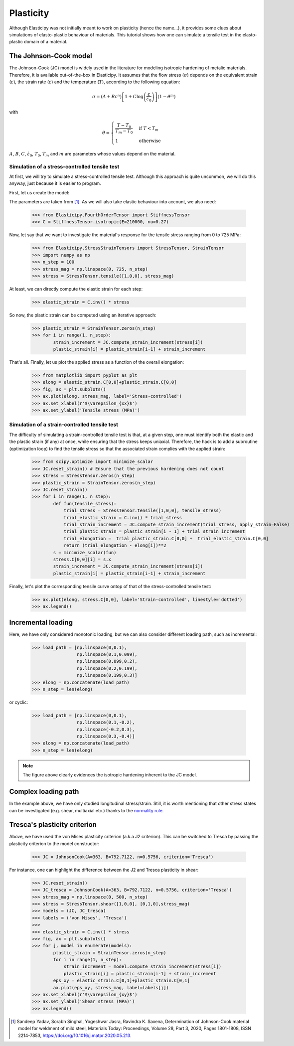 Plasticity
----------
Although Elasticipy was not initially meant to work on plasticity (hence the name...), it provides some clues about
simulations of elasto-plastic behaviour of materials. This tutorial shows how one can simulate a tensile test in the
elasto-plastic domain of a material.

The Johnson-Cook model
======================
The Johnson-Cook (JC) model is widely used in the literature for modeling isotropic hardening of metalic materials.
Therefore, it is available out-of-the-box in Elasticipy. It assumes that the flow stress (:math:`\sigma`) depends on the
equivalent strain (:math:`\varepsilon`), the strain rate (:math:`\dot{\varepsilon}`) and the temperature (:math:`T`),
according to the following equation:

.. math::

        \sigma = \left(A + B\varepsilon^n\right)
                \left[1 + C\log\left(\frac{\varepsilon}{\dot{\varepsilon}_0}\right)\right]
                \left(1-\theta^m\right)

with

.. math::

        \theta = \begin{cases}
                    \frac{T-T_0}{T_m-T_0} & \text{if } T<T_m\\\\
                    1                      & \text{otherwise}
                    \end{cases}


:math:`A`, :math:`B`, :math:`C`, :math:`\dot{\varepsilon}_0`, :math:`T_0`, :math:`T_m` and :math:`m` are parameters
whose values depend on the material.

Simulation of a stress-controlled tensile test
~~~~~~~~~~~~~~~~~~~~~~~~~~~~~~~~~~~~~~~~~~~~~~
At first, we will try to simulate a stress-controlled tensile test. Although this approach is quite uncommon, we will do
this anyway, just because it is easier to program.

First, let us create the model:

.. doctest::

    >>> from Elasticipy.Plasticity import JohnsonCook
    >>> JC = JohnsonCook(A=363, B=792.7122, n=0.5756)

The parameters are taken from [1]_. As we will also take elastic behaviour into account, we also need:

    >>> from Elasticipy.FourthOrderTensor import StiffnessTensor
    >>> C = StiffnessTensor.isotropic(E=210000, nu=0.27)

Now, let say that we want to investigate the material's response for the tensile stress ranging from 0 to 725 MPa:

    >>> from Elasticipy.StressStrainTensors import StressTensor, StrainTensor
    >>> import numpy as np
    >>> n_step = 100
    >>> stress_mag = np.linspace(0, 725, n_step)
    >>> stress = StressTensor.tensile([1,0,0], stress_mag)

At least, we can directly compute the elastic strain for each step:

    >>> elastic_strain = C.inv() * stress

So now, the plastic strain can be computed using an iterative approach:

    >>> plastic_strain = StrainTensor.zeros(n_step)
    >>> for i in range(1, n_step):
            strain_increment = JC.compute_strain_increment(stress[i])
            plastic_strain[i] = plastic_strain[i-1] + strain_increment

That's all. Finally, let us plot the applied stress as a function of the overall elongation:

    >>> from matplotlib import pyplot as plt
    >>> elong = elastic_strain.C[0,0]+plastic_strain.C[0,0]
    >>> fig, ax = plt.subplots()
    >>> ax.plot(elong, stress_mag, label='Stress-controlled')
    >>> ax.set_xlabel(r'$\varepsilon_{xx}$')
    >>> ax.set_ylabel('Tensile stress (MPa)')

.. image:: images/Stress-controlled.png


Simulation of a strain-controlled tensile test
~~~~~~~~~~~~~~~~~~~~~~~~~~~~~~~~~~~~~~~~~~~~~~
The difficulty of simulating a strain-controlled tensile test is that, at a given step, one must identify both the
elastic and the plastic strain (if any) at once, while ensuring that the stress keeps uniaxial. Therefore, the hack is
to add a subroutine (optimization loop) to find the tensile stress so that the associated strain complies with the applied strain:

    >>> from scipy.optimize import minimize_scalar
    >>> JC.reset_strain() # Ensure that the previous hardening does not count
    >>> stress = StressTensor.zeros(n_step)
    >>> plastic_strain = StrainTensor.zeros(n_step)
    >>> JC.reset_strain()
    >>> for i in range(1, n_step):
            def fun(tensile_stress):
                trial_stress = StressTensor.tensile([1,0,0], tensile_stress)
                trial_elastic_strain = C.inv() * trial_stress
                trial_strain_increment = JC.compute_strain_increment(trial_stress, apply_strain=False)
                trial_plastic_strain = plastic_strain[i - 1] + trial_strain_increment
                trial_elongation =  trial_plastic_strain.C[0,0] +  trial_elastic_strain.C[0,0]
                return (trial_elongation - elong[i])**2
            s = minimize_scalar(fun)
            stress.C[0,0][i] = s.x
            strain_increment = JC.compute_strain_increment(stress[i])
            plastic_strain[i] = plastic_strain[i-1] + strain_increment

Finally, let's plot the corresponding tensile curve ontop of that of the stress-controlled tensile test:

    >>> ax.plot(elong, stress.C[0,0], label='Strain-controlled', linestyle='dotted')
    >>> ax.legend()

.. image:: images/StressStrain-controlled.png


Incremental loading
===================
Here, we have only considered monotonic loading, but we can also consider different loading path, such as incremental:

    >>> load_path = [np.linspace(0,0.1),
                     np.linspace(0.1,0.099),
                     np.linspace(0.099,0.2),
                     np.linspace(0.2,0.199),
                     np.linspace(0.199,0.3)]
    >>> elong = np.concatenate(load_path)
    >>> n_step = len(elong)

.. image:: images/Incremental.png

or cyclic:


    >>> load_path = [np.linspace(0,0.1),
                     np.linspace(0.1,-0.2),
                     np.linspace(-0.2,0.3),
                     np.linspace(0.3,-0.4)]
    >>> elong = np.concatenate(load_path)
    >>> n_step = len(elong)

.. image:: images/Cyclic.png

.. note::

    The figure above clearly evidences the isotropic hardening inherent to the JC model.


Complex loading path
====================
In the example above, we have only studied longitudinal stress/strain. Still, it is worth mentioning that other stress
states can be investigated (e.g. shear, multiaxial etc.) thanks to the
`normality rule <https://www.doitpoms.ac.uk/tlplib/granular_materials/normal.php>`_.

Tresca's plasticity criterion
=============================
Above, we have used the von Mises plasticity criterion (a.k.a J2 criterion). This can be switched to Tresca by passing
the plasticity criterion to the model constructor:

    >>> JC = JohnsonCook(A=363, B=792.7122, n=0.5756, criterion='Tresca')

For instance, one can highlight the difference between the J2 and Tresca plasticity in shear:

    >>> JC.reset_strain()
    >>> JC_tresca = JohnsonCook(A=363, B=792.7122, n=0.5756, criterion='Tresca')
    >>> stress_mag = np.linspace(0, 500, n_step)
    >>> stress = StressTensor.shear([1,0,0], [0,1,0],stress_mag)
    >>> models = (JC, JC_tresca)
    >>> labels = ('von Mises', 'Tresca')
    >>>
    >>> elastic_strain = C.inv() * stress
    >>> fig, ax = plt.subplots()
    >>> for j, model in enumerate(models):
            plastic_strain = StrainTensor.zeros(n_step)
            for i in range(1, n_step):
                strain_increment = model.compute_strain_increment(stress[i])
                plastic_strain[i] = plastic_strain[i-1] + strain_increment
            eps_xy = elastic_strain.C[0,1]+plastic_strain.C[0,1]
            ax.plot(eps_xy, stress_mag, label=labels[j])
    >>> ax.set_xlabel(r'$\varepsilon_{xy}$')
    >>> ax.set_ylabel('Shear stress (MPa)')
    >>> ax.legend()


.. image:: images/Shear.png



.. [1]  Sandeep Yadav, Sorabh Singhal, Yogeshwar Jasra, Ravindra K. Saxena,
        Determination of Johnson-Cook material model for weldment of mild steel,
        Materials Today: Proceedings, Volume 28, Part 3, 2020, Pages 1801-1808, ISSN 2214-7853,
        https://doi.org/10.1016/j.matpr.2020.05.213.